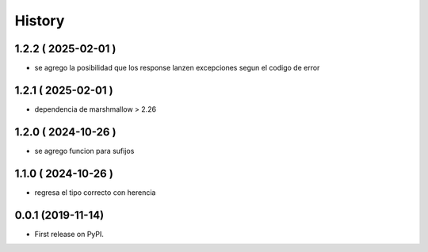 =======
History
=======

********************
1.2.2 ( 2025-02-01 )
********************

* se agrego la posibilidad que los response lanzen
  excepciones segun el codigo de error

********************
1.2.1 ( 2025-02-01 )
********************

* dependencia de marshmallow > 2.26

********************
1.2.0 ( 2024-10-26 )
********************

* se agrego funcion para sufijos

********************
1.1.0 ( 2024-10-26 )
********************

* regresa el tipo correcto con herencia

******************
0.0.1 (2019-11-14)
******************

* First release on PyPI.
